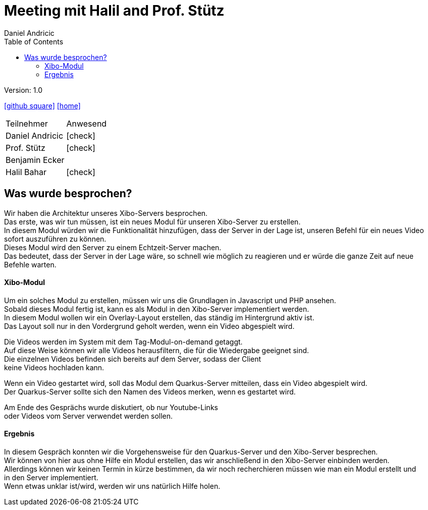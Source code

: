 = Meeting mit Halil and Prof. Stütz
 // Metadata
:author: Daniel Andricic
:date: 2021-02-15
:revision: 1.0
//Settings
:source-highlighter: coderay
:icons: font
//:sectnums:    // Nummerierung der Überschriften / section numbering
// Refs:
:imagesdir: images
:sourcedir-code: digitalsigage-on-demand/digitalsignage
:toc:

Version: {revision}

++++
<link rel="stylesheet"  href="http://cdnjs.cloudflare.com/ajax/libs/font-awesome/4.7.0/css/font-awesome.min.css">
++++

icon:github-square[link=https://github.com/htl-leonding-project/digitalsignage-on-demand]
icon:home[link=https://htl-leonding-project.github.io/digitalsignage-on-demand/]

[cols="3,3"]
|===
|Teilnehmer
|Anwesend
|Daniel Andricic
|icon:check[]
|Prof. Stütz
|icon:check[]
|Benjamin Ecker
|
|Halil Bahar
|icon:check[]
|===

== Was wurde besprochen?

Wir haben die Architektur unseres Xibo-Servers besprochen. +
Das erste, was wir tun müssen, ist ein neues Modul für unseren Xibo-Server zu erstellen. +
In diesem Modul würden wir die Funktionalität hinzufügen, dass der Server in der Lage ist, unseren
Befehl für ein neues Video sofort auszuführen zu können. +
Dieses Modul wird den Server zu einem Echtzeit-Server machen. +
Das bedeutet, dass der Server in der Lage wäre, so schnell wie möglich zu reagieren und er
würde die ganze Zeit auf neue Befehle warten. +

==== Xibo-Modul

Um ein solches Modul zu erstellen, müssen wir uns die Grundlagen in Javascript und PHP ansehen. +
Sobald dieses Modul fertig ist, kann es als Modul in den Xibo-Server implementiert werden. +
In diesem Modul wollen wir ein Overlay-Layout erstellen, das ständig im Hintergrund aktiv ist. +
Das Layout soll nur in den Vordergrund geholt werden, wenn ein Video abgespielt wird.

Die Videos werden im System mit dem Tag-Modul-on-demand getaggt. +
Auf diese Weise können wir alle Videos herausfiltern, die für die Wiedergabe geeignet sind. +
Die einzelnen Videos befinden sich bereits auf dem Server, sodass der Client +
keine Videos hochladen kann.

Wenn ein Video gestartet wird, soll das Modul dem Quarkus-Server mitteilen, dass ein Video abgespielt wird. +
Der Quarkus-Server sollte sich den Namen des Videos merken, wenn es gestartet wird.

Am Ende des Gesprächs wurde diskutiert, ob nur Youtube-Links +
oder Videos vom Server verwendet werden sollen.

==== Ergebnis

In diesem Gespräch konnten wir die Vorgehensweise für den Quarkus-Server und den Xibo-Server besprechen. +
Wir können von hier aus ohne Hilfe ein Modul erstellen, das wir anschließend in den Xibo-Server einbinden werden. +
Allerdings können wir keinen Termin in kürze bestimmen, da wir noch recherchieren müssen wie man ein Modul erstellt und +
in den Server implementiert. +
Wenn etwas unklar ist/wird, werden wir uns natürlich Hilfe holen.






